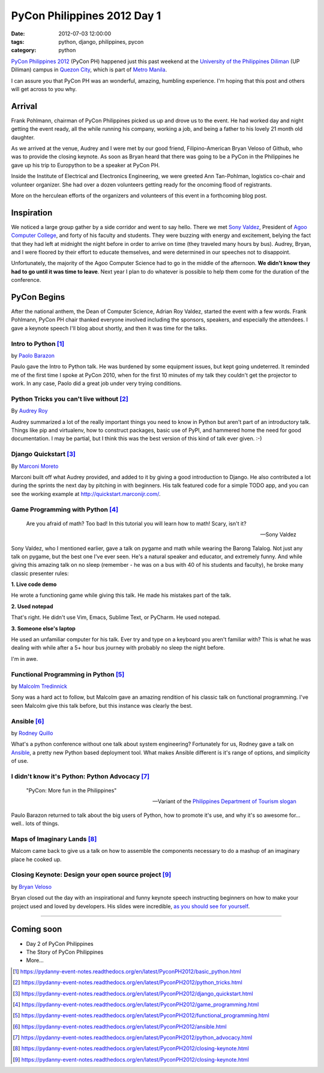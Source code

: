 ============================
PyCon Philippines 2012 Day 1
============================

:date: 2012-07-03 12:00:00
:tags: python, django, philippines, pycon
:category: python

`PyCon Philippines 2012`_ (PyCon PH) happened just this past weekend at the `University of the Philippines Diliman`_ (UP Diliman) campus in `Quezon City`_, which is part of `Metro Manila`_. 

.. _`University of the Philippines Diliman`: http://www.upd.edu.ph/
.. _`Quezon City`: http://en.wikipedia.org/wiki/Quezon_City
.. _`Metro Manila`: http://en.wikipedia.org/wiki/Metro_Manila

I can assure you that PyCon PH was an wonderful, amazing, humbling experience. I'm hoping that this post and others will get across to you why.

Arrival
=======

Frank Pohlmann, chairman of PyCon Philippines picked us up and drove us to the event. He had worked day and night getting the event ready, all the while running his company, working a job, and being a father to his lovely 21 month old daughter.

As we arrived at the venue, Audrey and I were met by our good friend, Filipino-American Bryan Veloso of Github, who was to provide the closing keynote. As soon as Bryan heard that there was going to be a PyCon in the Philippines he gave up his trip to Europython to be a speaker at PyCon PH.

Inside the Institute of Electrical and Electronics Engineering, we were greeted Ann Tan-Pohlman, logistics co-chair and volunteer organizer. She had over a dozen volunteers getting ready for the oncoming flood of registrants.

More on the herculean efforts of the organizers and volunteers of this event in a forthcoming blog post.

Inspiration
============

We noticed a large group gather by a side corridor and went to say hello. There we met `Sony Valdez`_, President of `Agoo Computer College`_, and forty of his faculty and students. They were buzzing with energy and excitement, belying the fact that they had left at midnight the night before in order to arrive on time (they traveled many hours by bus). Audrey, Bryan, and I were floored by their effort to educate themselves, and were determined in our speeches not to disappoint. 

.. _`Sony Valdez`: https://twitter.com/mrvaldez
.. _`Agoo Computer College`: http://www.13hq.com/

Unfortunately, the majority of the Agoo Computer Science had to go in the middle of the afternoon. **We didn't know they had to go until it was time to leave**. Next year I plan to do whatever is possible to help them come for the duration of the conference.

PyCon Begins
============

After the national anthem, the Dean of Computer Science, Adrian Roy Valdez, started the event with a few words. Frank Pohlmann, PyCon PH chair thanked everyone involved including the sponsors, speakers, and especially the attendees. I gave a keynote speech I'll blog about shortly, and then it was time for the talks.

Intro to Python [1]_
--------------------

by `Paolo Barazon`_

.. _`Paolo Barazon`: http://twitter.com/titopao


Paulo gave the Intro to Python talk. He was burdened by some equipment issues, but kept going undeterred. It reminded me of the first time I spoke at PyCon 2010, when for the first 10 minutes of my talk they couldn't get the projector to work. In any case, Paolo did a great job under very trying conditions.

Python Tricks you can't live without [2]_
---------------------------------------------

By `Audrey Roy`_

.. _`Audrey Roy`: http://audreymroy.com

Audrey summarized a lot of the really important things you need to know in Python but aren't part of an introductory talk. Things like pip and virtualenv, how to construct packages, basic use of PyPI, and hammered home the need for good documentation. I may be partial, but I think this was the best version of this kind of talk ever given. :-)

Django Quickstart [3]_
----------------------

By Marconi_ Moreto_

.. _Marconi: http://marconijr.com/
.. _Moreto: https://twitter.com/marconimjr

Marconi built off what Audrey provided, and added to it by giving a good introduction to Django. He also contributed a lot during the sprints the next day by pitching in with beginners. His talk featured code for a simple TODO app, and you can see the working example at http://quickstart.marconijr.com/.

Game Programming with Python  [4]_
----------------------------------

.. epigraph::

    Are you afraid of math? Too bad! In this tutorial you will learn how to math! Scary, isn't it?
    
    -- Sony Valdez

Sony Valdez, who I mentioned earlier, gave a talk on pygame and math while wearing the Barong Talalog. Not just any talk on pygame, but the best one I've ever seen. He's a natural speaker and educator, and extremely funny. And while giving this amazing talk on no sleep (remember - he was on a bus with 40 of his students and faculty), he broke many classic presenter rules:

**1. Live code demo**

He wrote a functioning game while giving this talk. He made his mistakes part of the talk.

**2. Used notepad**

That's right. He didn't use Vim, Emacs, Sublime Text, or PyCharm. He used notepad. 

**3. Someone else's laptop**

He used an unfamiliar computer for his talk. Ever try and type on a keyboard you aren't familiar with? This is what he was dealing with while after a 5+ hour bus journey with probably no sleep the night before.

I'm in awe.

Functional Programming in Python  [5]_
--------------------------------------

by `Malcolm Tredinnick`_

.. _`Malcolm Tredinnick`: https://twitter.com/malcolmt

Sony was a hard act to follow, but Malcolm gave an amazing rendition of his classic talk on functional programming. I've seen Malcolm give this talk before, but this instance was clearly the best. 

Ansible [6]_
-------------

by Rodney_ Quillo_

What's a python conference without one talk about system engineering? Fortunately for us, Rodney gave a talk on Ansible_, a pretty new Python based deployment tool. What makes Ansible different is it's range of options, and simplicity of use.

.. _Rodney: http://capsunlock.net
.. _Quillo: https://github.com/cocoy
.. _Ansible: http://ansible.github.com/

I didn't know it's Python: Python Advocacy [7]_
-----------------------------------------------

.. epigraph::

    "PyCon: More fun in the Philippines" 
    
    -- Variant of the `Philippines Department of Tourism slogan`_

Paulo Barazon returned to talk about the big users of Python, how to promote it's use, and why it's so awesome for... well.. lots of things.

Maps of Imaginary Lands [8]_
----------------------------

Malcom came back to give us a talk on how to assemble the components necessary to do a mashup of an imaginary place he cooked up.

Closing Keynote: Design your open source project [9]_
--------------------------------------------------------

by Bryan_ Veloso_

.. _Bryan: https://twitter.com/bryanveloso
.. _Veloso: http://avalonstar.com/

Bryan closed out the day with an inspirational and funny keynote speech instructing beginners on how to make your project used and loved by developers. His slides were incredible, `as you should see for yourself`_.

.. _`as you should see for yourself`: https://speakerdeck.com/u/bryan/p/design-your-own-open-source-project

----

Coming soon
============

* Day 2 of PyCon Philippines
* The Story of PyCon Philippines
* More...

.. image:: http://ph.pycon.org/images/phpug.png
   :name: PyCon Philippines Logo
   :align: left
   :target: http://ph.pycon.org


.. _`Philippines Department of Tourism slogan`: http://www.itsmorefuninthephilippines.com/
.. _`PyCon Philippines 2012`: http://ph.pycon.org


.. [1] https://pydanny-event-notes.readthedocs.org/en/latest/PyconPH2012/basic_python.html
.. [2] https://pydanny-event-notes.readthedocs.org/en/latest/PyconPH2012/python_tricks.html
.. [3] https://pydanny-event-notes.readthedocs.org/en/latest/PyconPH2012/django_quickstart.html
.. [4] https://pydanny-event-notes.readthedocs.org/en/latest/PyconPH2012/game_programming.html
.. [5] https://pydanny-event-notes.readthedocs.org/en/latest/PyconPH2012/functional_programming.html
.. [6] https://pydanny-event-notes.readthedocs.org/en/latest/PyconPH2012/ansible.html
.. [7] https://pydanny-event-notes.readthedocs.org/en/latest/PyconPH2012/python_advocacy.html
.. [8] https://pydanny-event-notes.readthedocs.org/en/latest/PyconPH2012/closing-keynote.html
.. [9] https://pydanny-event-notes.readthedocs.org/en/latest/PyconPH2012/closing-keynote.html

